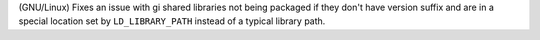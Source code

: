 (GNU/Linux) Fixes an issue with gi shared libraries not being packaged if they don't
have version suffix and are in a special location set by ``LD_LIBRARY_PATH`` instead of
a typical library path.
